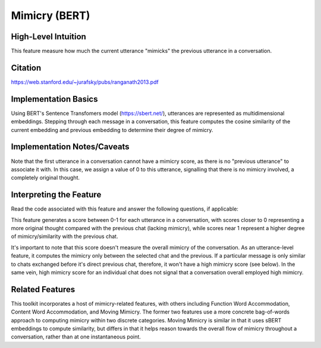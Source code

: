 .. _mimicry_bert:

Mimicry (BERT)
==============

High-Level Intuition
*********************
This feature measure how much the current utterance "mimicks" the previous utterance in a conversation.

Citation
*********
https://web.stanford.edu/~jurafsky/pubs/ranganath2013.pdf

Implementation Basics 
**********************
Using BERT's Sentence Transfomers model (https://sbert.net/), utterances are represented as multidimensional embeddings. Stepping through each message in a conversation, this feature computes the cosine similarity of the current embedding and previous embedding to determine their degree of mimicry. 

Implementation Notes/Caveats 
*****************************
Note that the first utterance in a conversation cannot have a mimicry score, as there is no "previous utterance" to associate it with. In this case, we assign a value of 0 to this utterance, signalling that there is no mimicry involved, a completely original thought. 

Interpreting the Feature 
*************************
Read the code associated with this feature and answer the following questions, if applicable:

This feature generates a score between 0-1 for each utterance in a conversation, with scores closer to 0 representing a more original thought compared with the previous chat (lacking mimicry), while scores near 1 represent a higher degree of mimicry/similarity with the previous chat. 

It's important to note that this score doesn't measure the overall mimicry of the conversation. As an utterance-level feature, it computes the mimicry only between the selected chat and the previous. If a particular message is only similar to chats exchanged before it's direct previous chat, therefore, it won't have a high mimicry score (see below). In the same vein, high mimicry score for an individual chat does not signal that a conversation overall employed high mimicry.

.. list-table:: Output File
   :widths: 40 20
   :header-rows: 1

   * - message
     - speaker
     - mimicry_bert
   * - Hi, my name is Shruti!
     - Speaker A
     - 0
   * - Hey, my name is Nathaniel, but I go by Nate.
     - Speaker B
     - 0.89
   * - What's the plan for today?
     - Speaker A
     - 0.12
   * - My name is Emily.
     - Speaker C
     - 0.09

Related Features 
*****************
This toolkit incorporates a host of mimicry-related features, with others including Function Word Accommodation, Content Word Accommodation, and Moving Mimicry. The former two features use a more concrete bag-of-words approach to computing mimicry within two discrete categories. Moving Mimicry is similar in that it uses sBERT embeddings to compute similarity, but differs in that it  helps reason towards the overall flow of mimicry throughout a conversation, rather than at one instantaneous point.